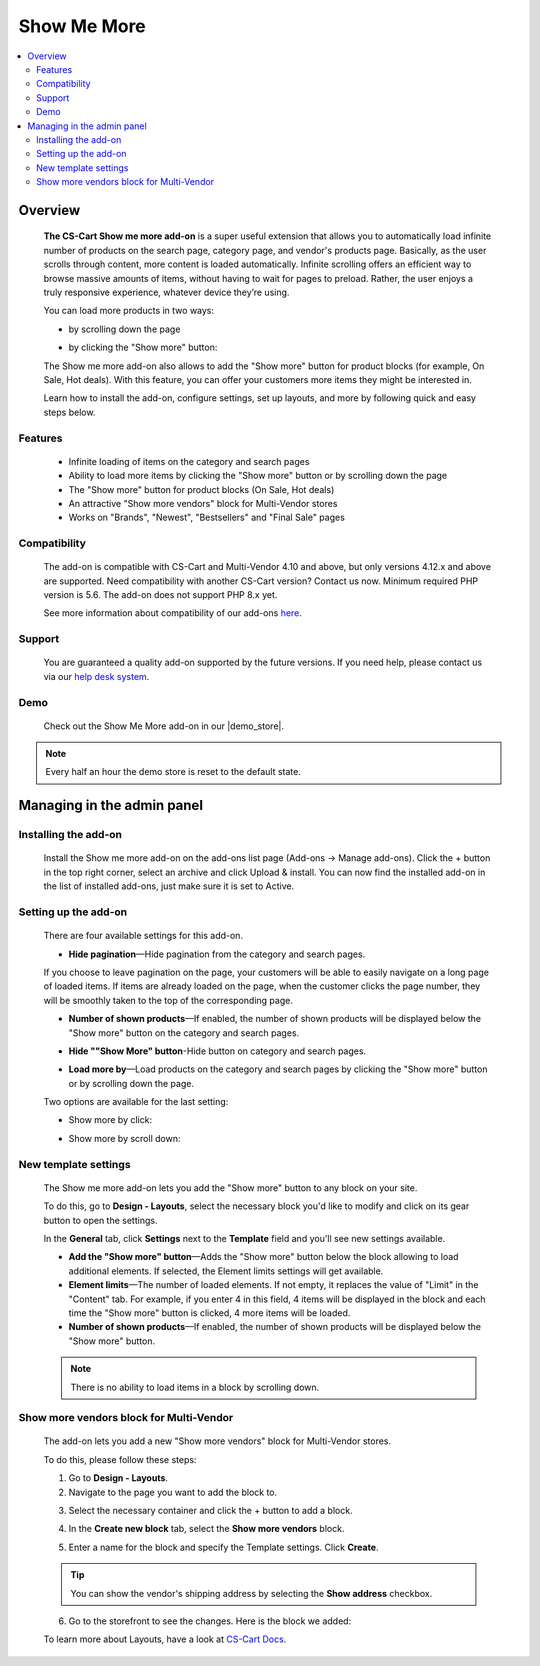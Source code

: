 ************
Show Me More
************

.. raw:: html

    <div class="buy-now">
        <a href="https://marketplace.simtechdev.com/landing/100000096" class="btn buy-now__btn">Buy now</a>
    </div>



.. contents::
    :local: 
    :depth: 2

--------
Overview
--------

    **The CS-Cart Show me more add-on** is a super useful extension that allows you to automatically load infinite number of products on the search page, category page, and vendor's products page. Basically, as the user scrolls through content, more content is loaded automatically. Infinite scrolling offers an efficient way to browse massive amounts of items, without having to wait for pages to preload. Rather, the user enjoys a truly responsive experience, whatever device they’re using.

    You can load more products in two ways:

    * by scrolling down the page

    .. fancybox:: img/ShowMeMoreAddon.gif
        :alt: Show more by click

    * by clicking the "Show more" button:

    .. fancybox:: img/screenshot.jpg
        :alt: Show more by click

    The Show me more add-on also allows to add the "Show more" button for product blocks (for example, On Sale, Hot deals). With this feature, you can offer your customers more items they might be interested in.

    .. fancybox:: img/Show_me_more_Selection_005.png
        :alt: Show more button in a block

    Learn how to install the add-on, configure settings, set up layouts, and more by following quick and easy steps below.

========
Features
========

    - Infinite loading of items on the category and search pages

    - Ability to load more items by clicking the "Show more" button or by scrolling down the page

    - The "Show more" button for product blocks (On Sale, Hot deals)

    - An attractive "Show more vendors" block for Multi-Vendor stores

    - Works on "Brands", "Newest", "Bestsellers" and "Final Sale" pages

=============
Compatibility
=============

    The add-on is compatible with CS-Cart and Multi-Vendor 4.10 and above, but only versions 4.12.x and above are supported. Need compatibility with another CS-Cart version? Contact us now.
    Minimum required PHP version is 5.6. The add-on does not support PHP 8.x yet.

    See more information about compatibility of our add-ons `here <https://docs.cs-cart.com/cscart_addons/compatibility/index.html>`_.

=======
Support
=======

    You are guaranteed a quality add-on supported by the future versions. If you need help, please contact us via our `help desk system <https://helpdesk.cs-cart.com>`_.

====
Demo
====

    Check out the Show Me More add-on in our |demo_store|.

.. |demo_store| raw:: html

   <!--noindex--><a href="http://show-me-more.demo.simtechdev.com/" target="_blank" rel="nofollow">demo store</a><!--/noindex-->

.. note::
    
    Every half an hour the demo store is reset to the default state.

---------------------------
Managing in the admin panel
---------------------------

=====================
Installing the add-on
=====================

    Install the Show me more add-on on the add-ons list page (Add-ons → Manage add-ons). Click the + button in the top right corner, select an archive and click Upload & install. You can now find the installed add-on in the list of installed add-ons, just make sure it is set to Active.

    .. fancybox:: img/Show_me_more_Selection_022.png
        :alt: CS-Cart Show me more add-on

=====================
Setting up the add-on
=====================

    There are four available settings for this add-on.

    .. fancybox:: img/Show_me_more_Selection_002.png
        :alt: settings of the Layouts for devices add-on

    * **Hide pagination**—Hide pagination from the category and search pages.

    If you choose to leave pagination on the page, your customers will be able to easily navigate on a long page of loaded items. If items are already loaded on the page, when the customer clicks the page number, they will be smoothly taken to the top of the corresponding page.

    .. fancybox:: img/Show_me_more_Selection_004.png
        :alt: pagination on the page

    * **Number of shown products**—If enabled, the number of shown products will be displayed below the "Show more" button on the category and search pages.

    .. fancybox:: img/Show_me_more_Selection_003.png
        :alt: Number of shown products

    * **Hide ""Show More" button**-Hide button on category and search pages.

    .. fancybox:: img/Show_me_more_Selection_015.png
        :alt: Hide "Show More Button"

    * **Load more by**—Load products on the category and search pages by clicking the "Show more" button or by scrolling down the page.
    
    Two options are available for the last setting:

    - Show more by click:

    .. fancybox:: img/screenshot.jpg
        :alt: Show more by click

    - Show more by scroll down:

    .. fancybox:: img/ShowMeMoreAddon.gif
        :alt: Show more by click

=====================
New template settings
=====================

    The Show me more add-on lets you add the "Show more" button to any block on your site. 

    .. fancybox:: img/Show_me_more_Selection_005.png
        :alt: Show more button in a block

    To do this, go to **Design - Layouts**, select the necessary block you'd like to modify and click on its gear button to open the settings.

    .. fancybox:: img/Show_me_more_Selection_023.png
        :alt: Design - Layouts section

    In the **General** tab, click **Settings** next to the **Template** field and you'll see new settings available.

    .. fancybox:: img/Show_me_more_Selection_024.png 
        :alt: template settings

    * **Add the "Show more" button**—Adds the "Show more" button below the block allowing to load additional elements. If selected, the Element limits settings will get available.

    * **Element limits**—The number of loaded elements. If not empty, it replaces the value of "Limit" in the "Content" tab. For example, if you enter 4 in this field, 4 items will be displayed in the block and each time the "Show more" button is clicked, 4 more items will be loaded.

    * **Number of shown products**—If enabled, the number of shown products will be displayed below the "Show more" button.

    .. fancybox:: img/Show_me_more_Selection_008.png
        :alt: template settings

    .. note::

        There is no ability to load items in a block by scrolling down.

========================================
Show more vendors block for Multi-Vendor
========================================

    The add-on lets you add a new "Show more vendors" block for Multi-Vendor stores.

    .. fancybox:: img/Show_me_more_Selection_009.png
        :alt: Show more vendors

    To do this, please follow these steps:

    1. Go to **Design - Layouts**.

    2. Navigate to the page you want to add the block to.

    .. fancybox:: img/Show_me_more_Selection_016.png
        :alt: Layout page

    3. Select the necessary container and click the + button to add a block.

    .. fancybox:: img/Show_me_more_Selection_017.png
        :alt: Layout page

    4. In the **Create new block** tab, select the **Show more vendors** block.

    .. fancybox:: img/Show_me_more_Selection_018.png
        :alt: creating a new block

    5. Enter a name for the block and specify the Template settings. Click **Create**.

    .. fancybox:: img/Show_me_more_Selection_019.png
        :alt: template settings

    .. tip::

        You can show the vendor's shipping address by selecting the **Show address** checkbox.

    6. Go to the storefront to see the changes. Here is the block we added:

    .. fancybox:: img/Show_me_more_Selection_021.png
        :alt: Show more vendors block

    To learn more about Layouts, have a look at `CS-Cart Docs <http://docs.cs-cart.com/4.3.x/user_guide/look_and_feel/layouts/index.html>`_.
